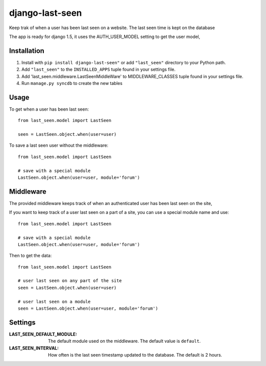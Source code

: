 ================
django-last-seen
================

Keep trak of when a user has been last seen on a website.
The last seen time is kept on the database

The app is ready for django 1.5, it uses the AUTH_USER_MODEL setting to get
the user model,

Installation
============

#. Install with ``pip install django-last-seen"`` or add ``"last_seen"``
   directory to your Python path.
#. Add ``"last_seen"`` to the ``INSTALLED_APPS`` tuple found in your settings
   file.
#. Add 'last_seen.middleware.LastSeenMiddleWare' to MIDDLEWARE_CLASSES tuple
   found in your settings file.
#. Run ``manage.py syncdb`` to create the new tables

Usage
=====

To get when a user has been last seen::

    from last_seen.model import LastSeen

    seen = LastSeen.object.when(user=user)


To save a last seen user without the middleware::

    from last_seen.model import LastSeen

    # save with a special module
    LastSeen.object.when(user=user, module='forum')

Middleware
==========

The provided middleware keeps track of when an authenticated user has been
last seen on the site,

If you want to keep track of a user last seen on a part of a site, you can
use a special module name and use::

    from last_seen.model import LastSeen

    # save with a special module
    LastSeen.object.when(user=user, module='forum')

Then to get the data::

    from last_seen.model import LastSeen

    # user last seen on any part of the site
    seen = LastSeen.object.when(user=user)

    # user last seen on a module
    seen = LastSeen.object.when(user=user, module='forum')

Settings
========

:LAST_SEEN_DEFAULT_MODULE: The default module used on the middleware. The
    default value is ``default``.

:LAST_SEEN_INTERVAL: How often is the last seen timestamp updated to the
    database. The default is 2 hours.

